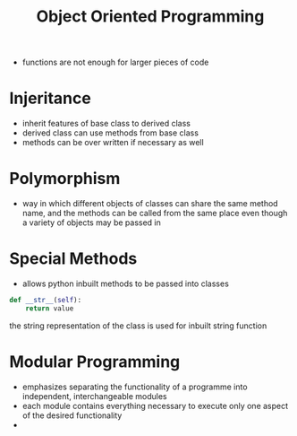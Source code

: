 

#+TITLE: Object Oriented Programming

- functions are not enough for larger pieces of code

* Injeritance 
- inherit features of base class to derived class
- derived class can use methods from base class
- methods can be over written if necessary as well


* Polymorphism
- way in which different objects of classes can share the same method name, and the methods can be called from the same place even though a variety of objects may be passed in

* Special Methods
- allows python inbuilt methods to be passed into classes

#+BEGIN_SRC python
def __str__(self):
    return value
#+END_SRC

the string representation of the class is used for inbuilt string function

* Modular Programming 

- emphasizes separating the functionality of a programme into independent, interchangeable modules
- each module contains everything necessary to execute only one aspect of the desired functionality
- 


